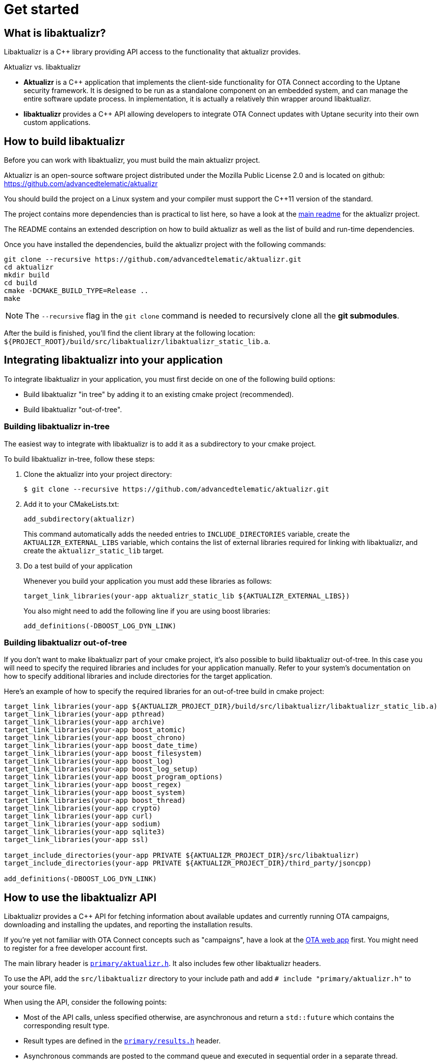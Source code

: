 = Get started
:page-layout: page
:page-categories: [using-libaktualizr]
:page-date: 2018-11-28 14:08:55
:page-order: 2
:icons: font

== What is libaktualizr?

Libaktualizr is a {cpp} library providing API access to the functionality that aktualizr provides.

.Aktualizr vs. libaktualizr
****
* **Aktualizr** is a {cpp} application that implements the client-side functionality for OTA Connect according to the Uptane security framework. It is designed to be run as a standalone component on an embedded system, and can manage the entire software update process. In implementation, it is actually a relatively thin wrapper around libaktualizr.
* **libaktualizr** provides a {cpp} API allowing developers to integrate OTA Connect updates with Uptane security into their own custom applications.
****

== How to build libaktualizr

Before you can work with libaktualizr, you must build the main aktualizr project.

Aktualizr is an open-source software project distributed under the Mozilla Public License 2.0 and is located on github: https://github.com/advancedtelematic/aktualizr

You should build the project on a Linux system and your compiler must support the C++11 version of the standard.

The project contains more dependencies than is practical to list here, so have a look at the https://github.com/advancedtelematic/aktualizr#dependencies[main readme] for the aktualizr project.

The README contains an extended description on how to build aktualizr as well as the list of build and run-time dependencies.

Once you have installed the dependencies, build the aktualizr project with the following commands:
[source,bash]
----
git clone --recursive https://github.com/advancedtelematic/aktualizr.git
cd aktualizr
mkdir build
cd build
cmake -DCMAKE_BUILD_TYPE=Release ..
make
----

NOTE: The `--recursive` flag in the `git clone` command is needed to recursively clone all the *git submodules*.

After the build is finished, you'll find the client library at the following location: `${PROJECT_ROOT}/build/src/libaktualizr/libaktualizr_static_lib.a`.

== Integrating libaktualizr into your application

To integrate libaktualizr in your application, you must first decide on one of the following build options:

* Build libaktualizr "in tree" by adding it to an existing cmake project (recommended).
* Build libaktualizr "out-of-tree".

=== Building libaktualizr in-tree
The easiest way to integrate with libaktualizr is to add it as a subdirectory to your cmake project.

.To build libaktualizr in-tree, follow these steps:
. Clone the aktualizr into your project directory:
+
[source,bash]
----
$ git clone --recursive https://github.com/advancedtelematic/aktualizr.git
----

. Add  it to your CMakeLists.txt:
+
[source,cmake]
----
add_subdirectory(aktualizr)
----
+
This command automatically adds the needed entries to `INCLUDE_DIRECTORIES` variable, create the `AKTUALIZR_EXTERNAL_LIBS` variable, which contains the list of external libraries required for linking with libaktualizr, and create the `aktualizr_static_lib` target.
. Do a test build of your application
+
Whenever you build your application you must add these libraries as follows:
+
[source,cmake]
target_link_libraries(your-app aktualizr_static_lib ${AKTUALIZR_EXTERNAL_LIBS})
+
You also might need to add the following line if you are using boost libraries:
[source,cmake]
add_definitions(-DBOOST_LOG_DYN_LINK)

=== Building libaktualizr out-of-tree
If you don't want to make libaktualizr part of your cmake project, it's also possible to build libaktualizr out-of-tree. In this case you will need to specify the required libraries and includes for your application manually. Refer to your system's documentation on how to specify additional libraries and include directories for the target application.

Here's an example of how to specify the required libraries for an out-of-tree build in cmake project:
[source,cmake]
----
target_link_libraries(your-app ${AKTUALIZR_PROJECT_DIR}/build/src/libaktualizr/libaktualizr_static_lib.a)
target_link_libraries(your-app pthread)
target_link_libraries(your-app archive)
target_link_libraries(your-app boost_atomic)
target_link_libraries(your-app boost_chrono)
target_link_libraries(your-app boost_date_time)
target_link_libraries(your-app boost_filesystem)
target_link_libraries(your-app boost_log)
target_link_libraries(your-app boost_log_setup)
target_link_libraries(your-app boost_program_options)
target_link_libraries(your-app boost_regex)
target_link_libraries(your-app boost_system)
target_link_libraries(your-app boost_thread)
target_link_libraries(your-app crypto)
target_link_libraries(your-app curl)
target_link_libraries(your-app sodium)
target_link_libraries(your-app sqlite3)
target_link_libraries(your-app ssl)

target_include_directories(your-app PRIVATE ${AKTUALIZR_PROJECT_DIR}/src/libaktualizr)
target_include_directories(your-app PRIVATE ${AKTUALIZR_PROJECT_DIR}/third_party/jsoncpp)

add_definitions(-DBOOST_LOG_DYN_LINK)
----


== How to use the libaktualizr API

Libaktualizr provides a C++ API for fetching information about available updates and currently running OTA campaigns, downloading and installing the updates, and reporting the installation results.

If you're yet not familiar with OTA Connect concepts such as "campaigns", have a look at the https://connect.ota.here.com/#/campaigns[OTA web app] first. You might need to register for a free developer account first.

The main library header is https://github.com/advancedtelematic/aktualizr/blob/master/src/libaktualizr/primary/aktualizr.h[`primary/aktualizr.h`]. It also includes few other libaktualizr headers.

To use the API, add the `src/libaktualizr` directory to your include path and add `# include "primary/aktualizr.h"` to your source file.

When using the API, consider the following points:

* Most of the API calls, unless specified otherwise, are asynchronous and return a `std::future` which contains the corresponding result type.
* Result types are defined in the https://github.com/advancedtelematic/aktualizr/blob/master/src/libaktualizr/primary/results.h[`primary/results.h`] header.
* Asynchronous commands are posted to the command queue and executed in sequential order in a separate thread.
* If the execution is paused, newly issued commands accumulate in the command queue and it's up to the caller to ensure that the queue doesn't get overloaded with unnecessary duplicate commands.

For an example of how to use the libaktualizr API as a primary ECU, there are two applications that you can use as references. Aktualizr itself is in `src/aktualizr_primary`, and there is a very simple demo of using libaktualizr via the API (for example, to get user consent) named https://github.com/advancedtelematic/libaktualizr-demo-app[libaktualizr-demo-app].


=== API Description

==== General management, configuration and control flow

* *Construct an aktualizr instance*
+
[source,cpp]
----
Aktualizr::Aktualizr(boost::filesystem::path config)
----
An instance is constructed based on the provided config. A config should at least contain information about provisioning credentials. For more information of provisioning types see the following topics:

* xref:enable-shared-cred-provisioning.adoc[Enable shared-credential provisioning]
* xref:enable-device-cred-provisioning.adoc[Enable device-credential provisioning]

The configuration options depend on the used provisioning type and the local storage which you use to store updates and metadata.
For description of all configuration options, refer to the client configuraton xref:aktualizr-config-options.adoc[reference documentation] and to the https://github.com/advancedtelematic/aktualizr/tree/master/config[`config`] folder for configuration examples.

* *Add a new secondary ECU*
+
[source,cpp]
----
void Aktualizr::AddSecondary(const std::shared_ptr<Uptane::SecondaryInterface> &secondary)
----
You must call this function before you call `Initialize`. To find out more about primary and secondary ECUs, see our xref:uptane.adoc#_primary_and_secondary_ecus[Uptane description].

* *Initialize aktualizr*
+
[source,cpp]
----
void Aktualizr::Initialize()
----
Any secondary ECUs should be added before making this
call. This will provision with the server if required. This must be called before using any other aktualizr functions except `AddSecondary`.

* *Set a callback to receive event notifications*
+
[source,cpp]
----
boost::signals2::connection Aktualizr::SetSignalHandler(std::function<void(shared_ptr<event::BaseEvent>)> &handler)
----
Returns a signal connection object, which can be disconnected if desired. The events are defined in the https://github.com/advancedtelematic/aktualizr/blob/master/src/libaktualizr/primary/events.h[`primary/events.h`] header.

* *Pause a command*
+
[source,cpp]
----
void Aktualizr::Pause()
----
Requests the currently running command to pause and freezes the command queue. All commands that were scheduled after the currently executed command will wait in the command queue until `Resume()` is issued.
Commands that are issued after `Resume()` will be put on a command queue, but not executed until `Resume()` is called.
The `Pause()` function returns immediately, while pausing the running command still may be in progress. The function has no effect if the execution was already paused.

* *Resume a paused command*
+
[source,cpp]
----
void Aktualizr::Resume()
----
Resumes the execution of a previously paused command and all subsequent commands in the command queue.
Returns immediately. The function has no effect if the execution was not paused.

* *Abort execution*
+
[source,cpp]
----
void Aktualizr::Abort()
----
Requests the currently running command to abort and flushes the command queue.
The `Abort()` function will block until the command queue is empty and all currently executing commands have stopped. You can also call Abort() on a previously paused class instance, this will clean the command queue, but aktualizr will remain in the paused state. To continue execution at some later point one needs to call Resume().
+
Abort() is also called by the Aktualizr class destructor.

==== Campaign management commands


* *Check for campaigns*
+
[source,cpp]
----
std::future<result::CampaignCheck> Aktualizr::CampaignCheck()
----
The term "campaign" has a specific meaning in OTA Connect. A campaign allows users to approve updates and deploy them to devices.

* *Accept a campaign*
+
[source,cpp]
----
std::future<void> Aktualizr::CampaignAccept(const std::string &campaign_id)
----
A campaign contains an update which must be accepted by the end user (or on behalf of the end user) before it can be installed on the device. This call accepts the campaign so that the update can be installed.



==== Update management commands

[cols="d,a"]

| TASK  |  CALL

* *Sends local device data to the server*
+
[source,cpp]
----
std::future<void> Aktualizr::SendDeviceData()
----
This data includes network status, installed packages and hardware information.

* *Check for updates*
+
[source,cpp]
----
std::future<result::UpdateCheck> Aktualizr::CheckUpdates()
----
Fetches Uptane metadata and check for updates. This collects a client manifest, PUTs it to the director, updates the Uptane metadata (including root and targets), and then checks the metadata for updates to the target software.

* *Download target files*
+
[source,cpp]
----
std::future<result::Download> Aktualizr::Download(const std::vector<Uptane::Target> &updates)
----
Downloads the target files that are specified in the input vector returned by `CheckUpdates`.

* *Install software from target files*
+
[source,cpp]
----
std::future<result::Install> Aktualizr::Install(const std::vector<Uptane::Target> &updates)
----
Installs the software contained in the previously downloaded target files.

* *Get a handle for downloaded target*
+
[source,cpp]
----
std::ifstream Aktualizr::GetStoredTarget(const Uptane::Target &target)
----
Get target downloaded in Download call. Returned target is guaranteed to be verified and up-to-date according to the Uptane metadata downloaded in CheckUpdates call.



==== Miscellaneous commands


* *Synchronously check for updates and install them*
+
[source,cpp]
----
void Aktualizr::UptaneCycle()
----
Synchronously runs an "Uptane cycle" which checks for software updates, downloads any new target files, installs the update, and sends a manifest back to the server.

* *Asynchronously run aktualizr*
+
[source,cpp]
----
std::future<void> Aktualizr::RunForever()
----
Automatic check and install updates indefinitely: runs UptaneCycle() in a loop at regular intervals until the destructor is called.




